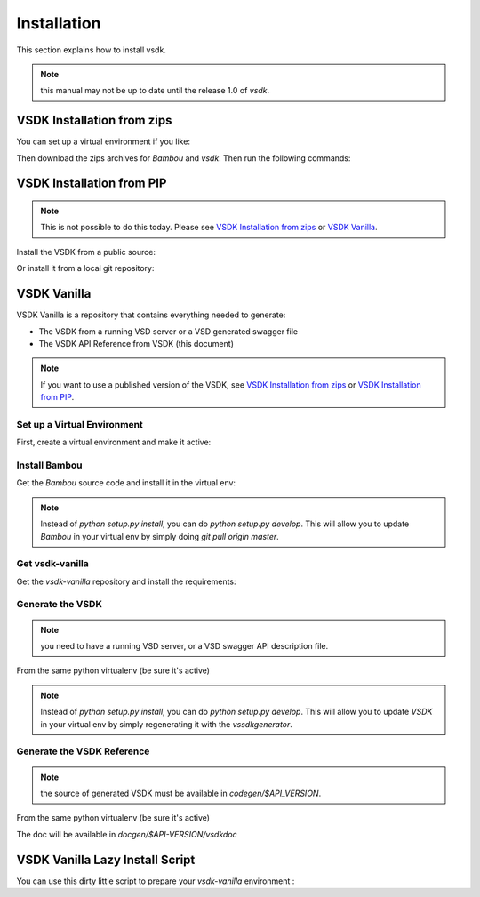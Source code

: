 Installation
============

This section explains how to install vsdk.

.. note:: this manual may not be up to date until the release 1.0 of `vsdk`.


VSDK Installation from zips
---------------------------

You can set up a virtual environment if you like:

.. code-block:: bash
  :linenos:

  virtualenv vsdk-env
  cd vsdk-env
  source bin/activate


Then download the zips archives for `Bambou` and `vsdk`. Then run the following commands:

.. code-block:: bash
  :linenos:

  pip install Contextual==0.7a1.dev-r2695 --allow-external Contextual --allow-unverified Contextual
  pip install bambou-*.zip
  pip install vsdk-*-api*.zip



VSDK Installation from PIP
--------------------------

.. note:: This is not possible to do this today. Please see `VSDK Installation from zips`_ or `VSDK Vanilla`_.

Install the VSDK from a public source:

.. code-block:: bash
    :linenos:

    pip install vsdk


Or install it from a local git repository:

.. code-block:: bash
    :linenos:

    pip install git+ssh://github.com/nuagenetworksgithub.com:vsdk/vsdk.git


VSDK Vanilla
------------

VSDK Vanilla is a repository that contains everything needed to generate:

- The VSDK from a running VSD server or a VSD generated swagger file
- The VSDK API Reference from VSDK (this document)

.. note:: If you want to use a published version of the VSDK, see `VSDK Installation from zips`_ or `VSDK Installation from PIP`_.


Set up a Virtual Environment
++++++++++++++++++++++++++++

First, create a virtual environment and make it active:

.. code-block:: bash
    :linenos:

    virtualenv vsdk-env
    cd vsdk-env
    source bin/activate

    # Manually install one missing dependency (this won't be necessary soon):
    pip install Contextual==0.7a1.dev-r2695 --allow-external Contextual --allow-unverified Contextual


Install Bambou
++++++++++++++

Get the `Bambou` source code and install it in the virtual env:

.. code-block:: bash
    :linenos:

    # cd to the root folder to your virtual env
    git clone http://$GIT_USERNAME@github.mv.usa.alcatel.com/vsdk/bambou.git
    cd bambou
    pip install -r requirements.txt
    python setup.py install

.. note:: Instead of `python setup.py install`, you can do `python setup.py develop`. This will allow you to update `Bambou` in your virtual env by simply doing `git pull origin master`.


Get vsdk-vanilla
++++++++++++++++

Get the `vsdk-vanilla` repository and install the requirements:

.. code-block:: bash
    :linenos:

    # cd to the root folder to your virtual env
    git clone http://$GIT_USERNAME@github.mv.usa.alcatel.com/vsdk/vsdk-vanilla.git
    pip install -r requirements.txt


Generate the VSDK
+++++++++++++++++

.. note:: you need to have a running VSD server, or a VSD swagger API description file.

From the same python virtualenv (be sure it's active)

.. code-block:: bash
    :linenos:

    # cd to the vsdk-vanilla folder to your virtual env
    ./vsdkgenerator -u $RUNNING_VSD_SERVER -v $API_VERSION
    cd codegen/3.2
    python setup.py install

.. note:: Instead of `python setup.py install`, you can do `python setup.py develop`. This will allow you to update `VSDK` in your virtual env by simply regenerating it with the `vssdkgenerator`.


Generate the VSDK Reference
+++++++++++++++++++++++++++

.. note:: the source of generated VSDK must be available in `codegen/$API_VERSION`.

From the same python virtualenv (be sure it's active)

.. code-block:: bash
    :linenos:

    # cd to the vsdk-vanilla folder to your virtual env
    ./vsdkdocgenerator -v $API_VERSION

The doc will be available in `docgen/$API-VERSION/vsdkdoc`


VSDK Vanilla Lazy Install Script
--------------------------------

You can use this dirty little script to prepare your `vsdk-vanilla` environment :

.. code-block:: bash
    :linenos:

    #!/bin/bash

    VENV_NAME=$1
    GIT_USERNAME=$2
    RUNNING_VSD_SERVER=$3
    API_VERSION=$4

    if [[ -z $VENV_NAME || -z $GIT_USERNAME || -z $RUNNING_VSD_SERVER || -z $API_VERSION ]]; then
        echo "Invalid arguments"
        echo "USAGE: $0 virtual_env_name git_username vsd_server_api_url api_version"
        echo
        echo "    sExample: $0 vsdk-env amercada https://api.nuagenetworks.net:8443 3.2"
        echo
        exit 1
    fi

    virtualenv $VENV_NAME && \
    cd $VENV_NAME && \
    source bin/activate && \
    pip install Contextual==0.7a1.dev-r2695 --allow-external Contextual --allow-unverified Contextual && \
    git clone http://$GIT_USERNAME@github.mv.usa.alcatel.com/vsdk/bambou.git && \
    cd bambou && \
    pip install -r requirements.txt && \
    python setup.py develop && \
    cd .. && \
    git clone http://$GIT_USERNAME@github.mv.usa.alcatel.com/vsdk/vsdk-vanilla.git && \
    cd vsdk-vanilla && \
    pip install -r requirements.txt && \
    ./vsdkgenerator -u $RUNNING_VSD_SERVER -v $API_VERSION && \
    cd codegen/3.2 && \
    python setup.py install && \
    echo "" && \
    echo "[DONE] now run:" && \
    echo "    cd $VENV_NAME && source bin/activate"
